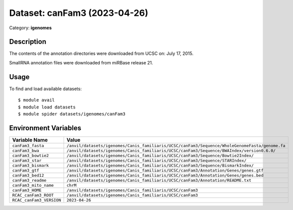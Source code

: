 =============================
Dataset: canFam3 (2023-04-26)
=============================

Category: **igenomes**

Description
-----------

The contents of the annotation directories were downloaded from UCSC on: July 17, 2015.

SmallRNA annotation files were downloaded from miRBase release 21.

Usage
-----

To find and load available datasets::

    $ module avail
    $ module load datasets
    $ module spider datasets/igenomes/canFam3

Environment Variables
-------------------

.. list-table::
   :header-rows: 1
   :widths: 25 75

   * - **Variable Name**
     - **Value**
   * - ``canFam3_fasta``
     - ``/anvil/datasets/igenomes/Canis_familiaris/UCSC/canFam3/Sequence/WholeGenomeFasta/genome.fa``
   * - ``canFam3_bwa``
     - ``/anvil/datasets/igenomes/Canis_familiaris/UCSC/canFam3/Sequence/BWAIndex/version0.6.0/``
   * - ``canFam3_bowtie2``
     - ``/anvil/datasets/igenomes/Canis_familiaris/UCSC/canFam3/Sequence/Bowtie2Index/``
   * - ``canFam3_star``
     - ``/anvil/datasets/igenomes/Canis_familiaris/UCSC/canFam3/Sequence/STARIndex/``
   * - ``canFam3_bismark``
     - ``/anvil/datasets/igenomes/Canis_familiaris/UCSC/canFam3/Sequence/BismarkIndex/``
   * - ``canFam3_gtf``
     - ``/anvil/datasets/igenomes/Canis_familiaris/UCSC/canFam3/Annotation/Genes/genes.gtf``
   * - ``canFam3_bed12``
     - ``/anvil/datasets/igenomes/Canis_familiaris/UCSC/canFam3/Annotation/Genes/genes.bed``
   * - ``canFam3_readme``
     - ``/anvil/datasets/igenomes/Canis_familiaris/UCSC/canFam3/Annotation/README.txt``
   * - ``canFam3_mito_name``
     - ``chrM``
   * - ``canFam3_HOME``
     - ``/anvil/datasets/igenomes/Canis_familiaris/UCSC/canFam3``
   * - ``RCAC_canFam3_ROOT``
     - ``/anvil/datasets/igenomes/Canis_familiaris/UCSC/canFam3``
   * - ``RCAC_canFam3_VERSION``
     - ``2023-04-26``
